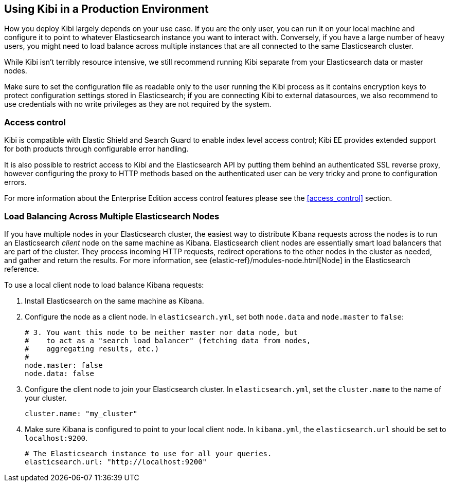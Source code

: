 [[production]]
== Using Kibi in a Production Environment

How you deploy Kibi largely depends on your use case. If you are the only user,
you can run it on your local machine and configure it to point to whatever
Elasticsearch instance you want to interact with. Conversely, if you have a
large number of heavy users, you might need to load balance across multiple
instances that are all connected to the same Elasticsearch cluster.

While Kibi isn't terribly resource intensive, we still recommend running Kibi
separate from your Elasticsearch data or master nodes.

Make sure to set the configuration file as readable only to the user running
the Kibi process as it contains encryption keys to protect configuration
settings stored in Elasticsearch; if you are connecting Kibi to external
datasources, we also recommend to use credentials with no write privileges as
they are not required by the system.

[float]
[[access-control]]
=== Access control
Kibi is compatible with Elastic Shield and Search Guard to enable index level
access control; Kibi EE provides extended support for both products through
configurable error handling.

It is also possible to restrict access to Kibi and the Elasticsearch API by
putting them behind an authenticated SSL reverse proxy, however configuring the
proxy to HTTP methods based on the authenticated user can be very tricky and
prone to configuration errors.

For more information about the Enterprise Edition access control features
please see the <<access_control>> section.

[float]
[[load-balancing]]
=== Load Balancing Across Multiple Elasticsearch Nodes
If you have multiple nodes in your Elasticsearch cluster, the easiest way to distribute Kibana requests
across the nodes is to run an Elasticsearch _client_ node on the same machine as Kibana.
Elasticsearch client nodes are essentially smart load balancers that are part of the cluster. They
process incoming HTTP requests, redirect operations to the other nodes in the cluster as needed, and
gather and return the results. For more information, see
{elastic-ref}/modules-node.html[Node] in the Elasticsearch reference.

To use a local client node to load balance Kibana requests:

. Install Elasticsearch on the same machine as Kibana.
. Configure the node as a client node. In `elasticsearch.yml`, set both `node.data` and `node.master` to `false`:
+
--------
# 3. You want this node to be neither master nor data node, but
#    to act as a "search load balancer" (fetching data from nodes,
#    aggregating results, etc.)
#
node.master: false
node.data: false
--------
. Configure the client node to join your Elasticsearch cluster. In `elasticsearch.yml`, set the `cluster.name` to the
name of your cluster.
+
--------
cluster.name: "my_cluster"
--------
. Make sure Kibana is configured to point to your local client node. In `kibana.yml`, the `elasticsearch.url` should be set to
`localhost:9200`.
+
--------
# The Elasticsearch instance to use for all your queries.
elasticsearch.url: "http://localhost:9200"
--------
